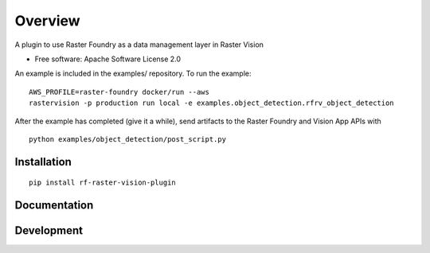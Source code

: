 ========
Overview
========

.. start-badges

.. |version| image:: https://img.shields.io/pypi/v/rf-raster-vision-plugin.svg
    :alt: PyPI Package latest release
    :target: https://pypi.org/project/rf-raster-vision-plugin

.. |commits-since| image:: https://img.shields.io/github/commits-since/raster-foundry/raster-vision-plugin/v0.0.1.svg
    :alt: Commits since latest release
    :target: https://github.com/raster-foundry/raster-vision-plugin/compare/v0.0.1...master

.. |supported-versions| image:: https://img.shields.io/pypi/pyversions/rf-raster-vision-plugin.svg
    :alt: Supported versions
    :target: https://pypi.org/project/rf-raster-vision-plugin

.. end-badges

A plugin to use Raster Foundry as a data management layer in Raster Vision

* Free software: Apache Software License 2.0

An example is included in the examples/ repository. To run the example:

::

   AWS_PROFILE=raster-foundry docker/run --aws
   rastervision -p production run local -e examples.object_detection.rfrv_object_detection

After the example has completed (give it a while), send artifacts to the Raster Foundry and
Vision App APIs with

::

   python examples/object_detection/post_script.py


Installation
============

::

    pip install rf-raster-vision-plugin

Documentation
=============

Development
===========
